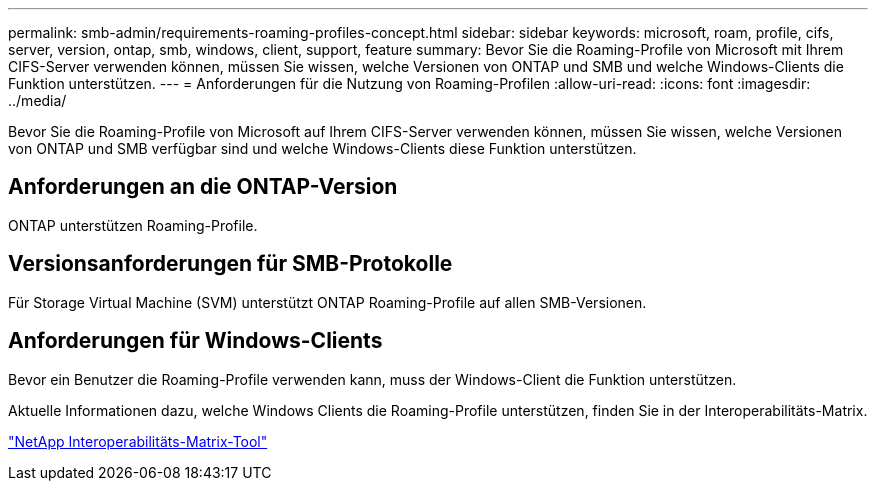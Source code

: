 ---
permalink: smb-admin/requirements-roaming-profiles-concept.html 
sidebar: sidebar 
keywords: microsoft, roam, profile, cifs, server, version, ontap, smb, windows, client, support, feature 
summary: Bevor Sie die Roaming-Profile von Microsoft mit Ihrem CIFS-Server verwenden können, müssen Sie wissen, welche Versionen von ONTAP und SMB und welche Windows-Clients die Funktion unterstützen. 
---
= Anforderungen für die Nutzung von Roaming-Profilen
:allow-uri-read: 
:icons: font
:imagesdir: ../media/


[role="lead"]
Bevor Sie die Roaming-Profile von Microsoft auf Ihrem CIFS-Server verwenden können, müssen Sie wissen, welche Versionen von ONTAP und SMB verfügbar sind und welche Windows-Clients diese Funktion unterstützen.



== Anforderungen an die ONTAP-Version

ONTAP unterstützen Roaming-Profile.



== Versionsanforderungen für SMB-Protokolle

Für Storage Virtual Machine (SVM) unterstützt ONTAP Roaming-Profile auf allen SMB-Versionen.



== Anforderungen für Windows-Clients

Bevor ein Benutzer die Roaming-Profile verwenden kann, muss der Windows-Client die Funktion unterstützen.

Aktuelle Informationen dazu, welche Windows Clients die Roaming-Profile unterstützen, finden Sie in der Interoperabilitäts-Matrix.

https://mysupport.netapp.com/matrix["NetApp Interoperabilitäts-Matrix-Tool"^]
